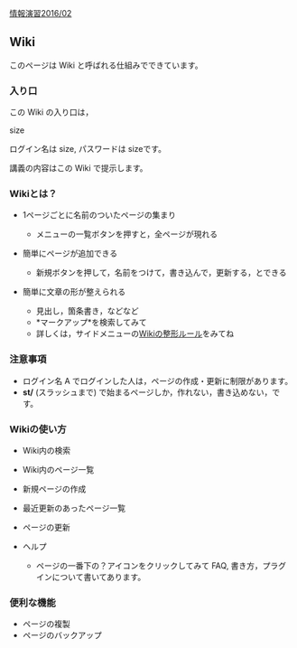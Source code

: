 [[./情報演習2016_02.org][情報演習2016/02]]

** Wiki

このページは Wiki と呼ばれる仕組みでできています。

*** 入り口

この Wiki の入り口は，

size

ログイン名は size, パスワードは sizeです。

講義の内容はこの Wiki で提示します。

*** Wikiとは？

-  1ページごとに名前のついたページの集まり

   -  メニューの一覧ボタンを押すと，全ページが現れる

-  簡単にページが追加できる

   -  新規ボタンを押して，名前をつけて，書き込んで，更新する，とできる

-  簡単に文章の形が整えられる

   -  見出し，箇条書き，などなど
   -  *マークアップ*を検索してみて
   -  詳しくは，サイドメニューの[[./Wikiの整形ルール.org][Wikiの整形ルール]]をみてね

*** 注意事項

-  ログイン名 A でログインした人は，ページの作成・更新に制限があります。
-  *st/* (スラッシュまで)
   で始まるページしか，作れない，書き込めない，です。

*** Wikiの使い方

-  Wiki内の検索
-  Wiki内のページ一覧
-  新規ページの作成
-  最近更新のあったページ一覧
-  ページの更新
-  ヘルプ

   -  ページの一番下の？アイコンをクリックしてみて FAQ,
      書き方，プラグインについて書いてあります。

*** 便利な機能

-  ページの複製
-  ページのバックアップ

